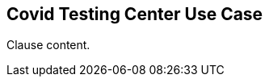 [[covid_testing_center_use_case_section]]
== Covid Testing Center Use Case

//Insert clause content here

Clause content.

